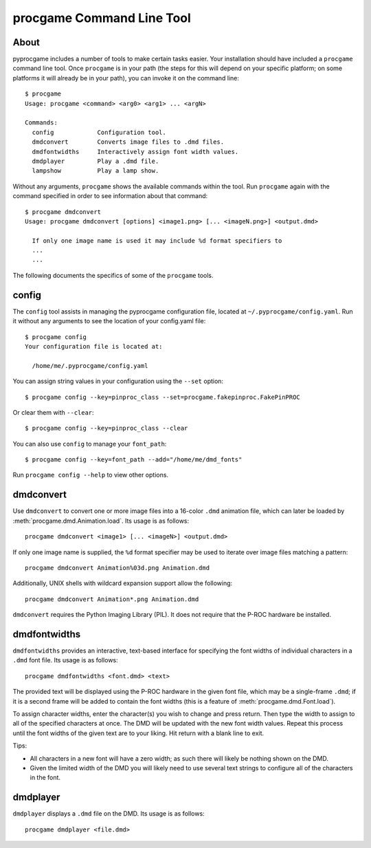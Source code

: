 procgame Command Line Tool
==========================

About
-----

pyprocgame includes a number of tools to make certain tasks easier.  Your installation should have included a ``procgame`` command line tool.  Once ``procgame`` is in your path (the steps for this will depend on your specific platform; on some platforms it will already be in your path), you can invoke it on the command line::

	$ procgame
	Usage: procgame <command> <arg0> <arg1> ... <argN>

	Commands:
	  config            Configuration tool.
	  dmdconvert        Converts image files to .dmd files.
	  dmdfontwidths     Interactively assign font width values.
	  dmdplayer         Play a .dmd file.
	  lampshow          Play a lamp show.

Without any arguments, ``procgame`` shows the available commands within the tool.  Run ``procgame`` again with the command specified in order to see information about that command::

	$ procgame dmdconvert
	Usage: procgame dmdconvert [options] <image1.png> [... <imageN.png>] <output.dmd>
	
	  If only one image name is used it may include %d format specifiers to
	  ...
	  ...

The following documents the specifics of some of the ``procgame`` tools.


config
------

The ``config`` tool assists in managing the pyprocgame configuration file, located at ``~/.pyprocgame/config.yaml``.  Run it without any arguments to see the location of your config.yaml file::

	$ procgame config
	Your configuration file is located at:

	  /home/me/.pyprocgame/config.yaml

You can assign string values in your configuration using the ``--set`` option::

	$ procgame config --key=pinproc_class --set=procgame.fakepinproc.FakePinPROC

Or clear them with ``--clear``::

	$ procgame config --key=pinproc_class --clear

You can also use ``config`` to manage your ``font_path``::

	$ procgame config --key=font_path --add="/home/me/dmd_fonts"

Run ``procgame config --help`` to view other options.


dmdconvert
----------

Use ``dmdconvert`` to convert one or more image files into a 16-color ``.dmd`` animation file, which can later be loaded by :meth:`procgame.dmd.Animation.load`.  Its usage is as follows::

  procgame dmdconvert <image1> [... <imageN>] <output.dmd>

If only one image name is supplied, the ``%d`` format specifier may be used to iterate over image files matching a pattern::

  procgame dmdconvert Animation%03d.png Animation.dmd

Additionally, UNIX shells with wildcard expansion support allow the following::

  procgame dmdconvert Animation*.png Animation.dmd

``dmdconvert`` requires the Python Imaging Library (PIL).  It does not require that the P-ROC hardware be installed.


dmdfontwidths
-------------

``dmdfontwidths`` provides an interactive, text-based interface for specifying the font widths of individual characters in a ``.dmd`` font file.  Its usage is as follows::

  procgame dmdfontwidths <font.dmd> <text>

The provided text will be displayed using the P-ROC hardware in the given font file, which may be a single-frame ``.dmd``; if it is a second frame will be added to contain the font widths (this is a feature of :meth:`procgame.dmd.Font.load`).

To assign character widths, enter the character(s) you wish to change and press return.  Then type the width to assign to all of the specified characters at once.  The DMD will be updated with the new font width values.  Repeat this process until the font widths of the given text are to your liking.  Hit return with a blank line to exit.  

Tips:

* All characters in a new font will have a zero width; as such there will likely be nothing shown on the DMD.  
* Given the limited width of the DMD you will likely need to use several text strings to configure all of the characters in the font.


dmdplayer
---------

``dmdplayer`` displays a ``.dmd`` file on the DMD.  Its usage is as follows::

  procgame dmdplayer <file.dmd>


